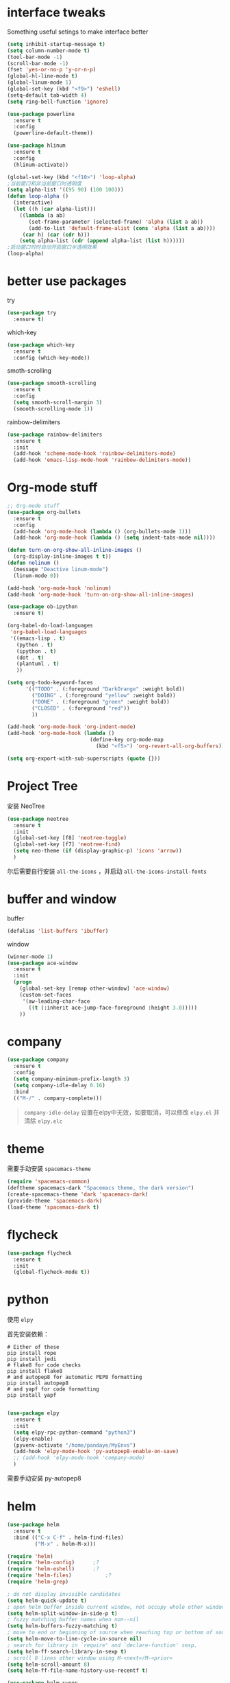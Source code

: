 #+STARTUP: overview
#+OPTION: toc:nil
* interface tweaks
  Something useful setings to make interface better
  #+BEGIN_SRC emacs-lisp
    (setq inhibit-startup-message t)
    (setq column-number-mode t)
    (tool-bar-mode -1)
    (scroll-bar-mode -1)
    (fset 'yes-or-no-p 'y-or-n-p)
    (global-hl-line-mode t)
    (global-linum-mode 1)
    (global-set-key (kbd "<f9>") 'eshell)
    (setq-default tab-width 4)
    (setq ring-bell-function 'ignore)

    (use-package powerline
      :ensure t
      :config
      (powerline-default-theme))

    (use-package hlinum
      :ensure t
      :config
      (hlinum-activate))

    (global-set-key (kbd "<f10>") 'loop-alpha)
    ;当前窗口和非当前窗口时透明度
    (setq alpha-list '((95 90) (100 100)))
    (defun loop-alpha ()
      (interactive)
      (let ((h (car alpha-list)))
        ((lambda (a ab)
           (set-frame-parameter (selected-frame) 'alpha (list a ab))
           (add-to-list 'default-frame-alist (cons 'alpha (list a ab))))
         (car h) (car (cdr h)))
        (setq alpha-list (cdr (append alpha-list (list h))))))
    ;启动窗口时时自动开启窗口半透明效果
    (loop-alpha)
  #+END_SRC
    
* better use packages
  try 
  #+BEGIN_SRC emacs-lisp
    (use-package try
      :ensure t)  
  #+END_SRC

  which-key  
  #+BEGIN_SRC emacs-lisp
    (use-package which-key
      :ensure t
      :config (which-key-mode))  
  #+END_SRC

  smoth-scrolling
  #+BEGIN_SRC emacs-lisp
    (use-package smooth-scrolling
      :ensure t
      :config
      (setq smooth-scroll-margin 3)
      (smooth-scrolling-mode 1))
  #+END_SRC

  rainbow-delimiters
  #+BEGIN_SRC emacs-lisp
    (use-package rainbow-delimiters
      :ensure t
      :init
      (add-hook 'scheme-mode-hook 'rainbow-delimiters-mode)
      (add-hook 'emacs-lisp-mode-hook 'rainbow-delimiters-mode))
  #+END_SRC

* Org-mode stuff
  #+BEGIN_SRC emacs-lisp
    ;; Org-mode stuff
    (use-package org-bullets
      :ensure t
      :config
      (add-hook 'org-mode-hook (lambda () (org-bullets-mode 1)))
      (add-hook 'org-mode-hook (lambda () (setq indent-tabs-mode nil))))

    (defun turn-on-org-show-all-inline-images ()
      (org-display-inline-images t t))
    (defun nolinum ()
      (message "Deactive linum-mode")
      (linum-mode 0))

    (add-hook 'org-mode-hook 'nolinum)
    (add-hook 'org-mode-hook 'turn-on-org-show-all-inline-images)

    (use-package ob-ipython
      :ensure t)

    (org-babel-do-load-languages
     'org-babel-load-languages
     '((emacs-lisp . t)
       (python . t)
       (ipython . t)
       (dot . t)
       (plantuml . t)
       ))

    (setq org-todo-keyword-faces
          '(("TODO" . (:foreground "DarkOrange" :weight bold))
            ("DOING" . (:foreground "yellow" :weight bold))
            ("DONE" . (:foreground "green" :weight bold)) 
            ("CLOSED" . (:foreground "red"))
            ))

    (add-hook 'org-mode-hook 'org-indent-mode)
    (add-hook 'org-mode-hook (lambda ()
                               (define-key org-mode-map
                                 (kbd "<f5>") 'org-revert-all-org-buffers)))

    (setq org-export-with-sub-superscripts (quote {}))
  #+END_SRC

* Project Tree
安装 NeoTree
#+BEGIN_SRC emacs-lisp
  (use-package neotree
    :ensure t
    :init
    (global-set-key [f8] 'neotree-toggle)
    (global-set-key [f7] 'neotree-find)
    (setq neo-theme (if (display-graphic-p) 'icons 'arrow))
    )
#+END_SRC
尔后需要自行安装 ~all-the-icons~ ，并启动 ~all-the-icons-install-fonts~

* buffer and window
  buffer 
  #+BEGIN_SRC emacs-lisp
    (defalias 'list-buffers 'ibuffer)  
  #+END_SRC
  
  window
  #+BEGIN_SRC emacs-lisp
    (winner-mode 1)
    (use-package ace-window
      :ensure t
      :init
      (progn
        (global-set-key [remap other-window] 'ace-window)
        (custom-set-faces
         '(aw-leading-char-face
           ((t (:inherit ace-jump-face-foreground :height 3.0)))))
        ))  
  #+END_SRC

* company

  #+BEGIN_SRC emacs-lisp
    (use-package company
      :ensure t
      :config
      (setq company-minimum-prefix-length 3)
      (setq company-idle-delay 0.16)
      :bind
      (("M-/" . company-complete)))
  #+END_SRC

  #+BEGIN_QUOTE
  ~company-idle-delay~ 设置在elpy中无效，如要取消，可以修改 ~elpy.el~
  并清除 ~elpy.elc~ 
  #+END_QUOTE
  
* theme
需要手动安装 ~spacemacs-theme~
  #+BEGIN_SRC emacs-lisp 
    (require 'spacemacs-common)
    (deftheme spacemacs-dark "Spacemacs theme, the dark version")
    (create-spacemacs-theme 'dark 'spacemacs-dark)
    (provide-theme 'spacemacs-dark)
    (load-theme 'spacemacs-dark t)
  #+END_SRC

* flycheck
  #+BEGIN_SRC emacs-lisp
    (use-package flycheck
      :ensure t
      :init
      (global-flycheck-mode t))
  #+END_SRC 

* python
  使用 ~elpy~

  首先安装依赖：
  #+BEGIN_SRC shell
    # Either of these
    pip install rope
    pip install jedi
    # flake8 for code checks
    pip install flake8
    # and autopep8 for automatic PEP8 formatting
    pip install autopep8
    # and yapf for code formatting
    pip install yapf

  #+END_SRC

  #+Begin_SRC emacs-lisp
    (use-package elpy
      :ensure t
      :init
      (setq elpy-rpc-python-command "python3")
      (elpy-enable)
      (pyvenv-activate "/home/pandaye/MyEnvs")
      (add-hook 'elpy-mode-hook 'py-autopep8-enable-on-save)
      ;; (add-hook 'elpy-mode-hook 'company-mode)
      )
  #+END_SRC
需要手动安装 py-autopep8

* helm
  #+BEGIN_SRC emacs-lisp
    (use-package helm
      :ensure t
      :bind (("C-x C-f" . helm-find-files)
             ("M-x" . helm-M-x)))

    (require 'helm)
    (require 'helm-config)		;?
    (require 'helm-eshell)		;?
    (require 'helm-files)			;?
    (require 'helm-grep)

    ; do not display invisible candidates
    (setq helm-quick-update t)
    ; open helm buffer inside current window, not occupy whole other window
    (setq helm-split-window-in-side-p t)
    ; fuzzy matching buffer names when non--nil
    (setq helm-buffers-fuzzy-matching t)
    ; move to end or beginning of source when reaching top or bottom of source.
    (setq helm-move-to-line-cycle-in-source nil)
    ; search for library in `require' and `declare-function' sexp.
    (setq helm-ff-search-library-in-sexp t)
    ; scroll 8 lines other window using M-<next>/M-<prior>
    (setq helm-scroll-amount 8)
    (setq helm-ff-file-name-history-use-recentf t)

    (use-package helm-swoop
      :ensure t
      :bind (("C-s" . helm-swoop)
             ("C-r" . helm-swoop)))

    (helm-mode 1)
  #+END_SRC

* scheme
  #+BEGIN_SRC emacs-lisp
    (require 'myscheme)
  #+END_SRC

* graphviz
dot 插件
  #+BEGIN_SRC emacs-lisp
    (use-package graphviz-dot-mode
      :ensure t
      :init
      (add-to-list 'org-src-lang-modes '("dot" . graphviz-dot)))
  #+END_SRC

PlantUML mode
  #+BEGIN_SRC emacs-lisp
    (use-package plantuml-mode
      :ensure t
      :init
      (setq plantuml-jar-path
            (expand-file-name "~/.emacs.d/plantuml.jar"))
      (setq org-plantuml-jar-path
            (expand-file-name "~/.emacs.d/plantuml.jar"))
      (add-to-list 'auto-mode-alist '("\\.plantuml\\'" . plantuml-mode))
      (add-to-list 'org-src-lang-modes '("plantuml" . plantuml)))
    (use-package flycheck-plantuml
      :ensure t)
  #+END_SRC

* markdown
  #+BEGIN_SRC emacs-lisp
    (use-package markdown-mode
      :ensure t
      :commands (markdown-mode gfm-mode)
      :mode (("README\\.md\\'" . gfm-mode)
             ("\\.md\\'" . markdown-mode)
             ("\\.markdown\\'" . markdown-mode))
      :init
      ;; 配置输出指令
      (setq markdown-command
            "pandoc -f markdown -t html -s -c ~/.emacs.d/markdown/style.css --mathjax --highlight-style pygments"))

    (use-package ox-gfm
      :ensure ox-gfm)
  #+END_SRC

* c-cpp
需要手动安装 company，rtags 配置参考 [[http://senlinzhan.github.io/2016/01/11/emacs-as-cpp-ide/]]
  #+BEGIN_SRC emacs-lisp
    (require 'company)
    (use-package company-c-headers
      :ensure t
      :init
      (add-to-list 'company-backends 'company-c-headers)
      :config
      (add-to-list 'company-c-headers-path-system "/usr/include/c++/7.3.1/"))

    (setq c-default-style "linux"
          c-basic-offset 4)

    (add-hook 'c-mode-common-hook
              '(lambda () (setq indent-tabs-mode t)))
    (add-hook 'c-mode-common-hook 'company-mode)

    (use-package rtags
      :ensure t)

    (use-package company-rtags
      :ensure t
      :init
      (setq rtags-completions-enabled t)
      (eval-after-load 'company
        '(add-to-list
          'company-backends 'company-rtags))
      (setq rtags-autostart-diagnostics t)
      (rtags-enable-standard-keybindings)
      ;; 设置快捷键
      (define-key c-mode-base-map (kbd "M-.")
        (function rtags-find-symbol-at-point))
      (define-key c-mode-base-map (kbd "M-,")
        (function rtags-find-references-at-point))
      (define-key c-mode-base-map (kbd "M-;")
        (function rtags-find-file))
      (define-key c-mode-base-map (kbd "C-.")
        (function rtags-find-symbol))
      (define-key c-mode-base-map (kbd "C-,")
        (function rtags-find-references)))

    (use-package flycheck-rtags
      :ensure t)

    (defun my-flycheck-rtags-setup ()
      ;; RTags creates more accurate overlays.
      (flycheck-select-checker 'rtags)
      (setq-local flycheck-highlighting-mode nil)
      (setq-local flycheck-check-syntax-automatically nil))

    ;; c-mode-common-hook is also called by c++-mode
    (add-hook 'c-mode-common-hook #'my-flycheck-rtags-setup)

    (use-package irony
      :ensure t
      :init
      (add-hook 'c++-mode-hook 'irony-mode)
      (add-hook 'c-mode-hook 'irony-mode)
      (defun my-irony-mode-hook ()
        (define-key irony-mode-map [remap completion-at-point]
          'irony-completion-at-point-async)
        (define-key irony-mode-map [remap complete-symbol]
          'irony-completion-at-point-async))
      (add-hook 'irony-mode-hook 'my-irony-mode-hook)
      (add-hook 'irony-mode-hook 'irony-cdb-autosetup-compile-options))

    (use-package company-irony
      :ensure t
      :init
      (add-hook 'irony-mode-hook 'company-irony-setup-begin-commands)
      (setq company-backends
            (delete 'company-semantic company-backends)))

    (use-package company-irony-c-headers
      :ensure t
      :init
      (eval-after-load 'company
        '(add-to-list
          'company-backends '(company-irony-c-headers company-irony)))
      (setq company-idle-delay              t
            company-minimum-prefix-length   3
            company-show-numbers            t
            company-tooltip-limit           20
            company-dabbrev-downcase        nil))

    (use-package flycheck-irony
      :ensure t
      :init
      (eval-after-load 'flycheck
        '(add-hook 'flycheck-mode-hook #'flycheck-irony-setup)))
  #+END_SRC

* yasnippet 
  #+BEGIN_SRC emacs-lisp
    (use-package yasnippet
      :ensure t
      :init
      (yas-global-mode 1)
      :config
      (yas-reload-all)
      (add-hook 'prog-mode-hook #'yas-minor-mode)
      (define-key yas-minor-mode-map [(tab)] nil)
      (define-key yas-minor-mode-map (kbd "TAB") nil)
      (define-key yas-minor-mode-map (kbd "<tab>") nil)
      (define-key yas-minor-mode-map [C-tab] 'yas-expand))
    (use-package yasnippet-snippets
      :ensure t)
  #+END_SRC

* emacs-lisp
  #+BEGIN_SRC emacs-lisp
    (add-hook 'emacs-lisp-mode-hook 'show-paren-mode)
    (add-hook 'emacs-lisp-mode-hook 'company-mode)
  #+END_SRC

* font
  #+BEGIN_SRC emacs-lisp
    ;; Setting English Font
    (set-face-attribute 'default nil :font "Monaco 13")

    ;; Chinese Font
    (defun my-font-setting () 
      (dolist (charset '(kana han symbol cjk-misc bopomofo))
        (set-fontset-font (frame-parameter nil 'font)
                  charset (font-spec :family "WenQuanyi Micro Hei"
                                     :size 26))))
    (add-to-list 'after-make-frame-functions
                 (lambda (new-frame)
                 (select-frame new-frame)
                 (if window-system
                   (my-font-setting))))
    (if window-system
      (my-font-setting))
  #+END_SRC

* LaTeX
使用 AuCTex 插件
#+BEGIN_SRC emacs-lisp
  (use-package auctex
    :defer t
    :ensure auctex
    :init
    (setq TeX-auto-save t)
    (setq TeX-parse-self t)
    (setq-default TeX-master nil)
    (add-hook 'LaTeX-mode-hook
              (lambda ()
                (turn-on-auto-fill)
                (LaTeX-math-mode 1)
                (setq TeX-show-complilation nil)
                (setq TeX-clean-confirm nil)
                (setq TeX-save-query nil)
                (setq TeX-view-program-list '(("Evince" "evince %o")))
                (setq TeX-view-program-selection
                      '((output-pdf "Evince")))
                (setq TeX-engine 'xetex)
                (TeX-global-PDF-mode t)
                (add-to-list 'TeX-command-list
                              '("XeLaTeX" "%'xelatex%(mode)%' %t"
                                           TeX-run-TeX nil t))
                (setq TeX-command-default "XeLaTeX"))
    )
  )
#+END_SRC

* Git
使用 magit
#+BEGIN_SRC emacs-lisp
  (use-package magit
    :ensure t
    :init
    (global-set-key (kbd "C-x g") 'magit-status)
    (global-set-key (kbd "C-x M-g") 'magit-dispatch-popup))
#+END_SRC

